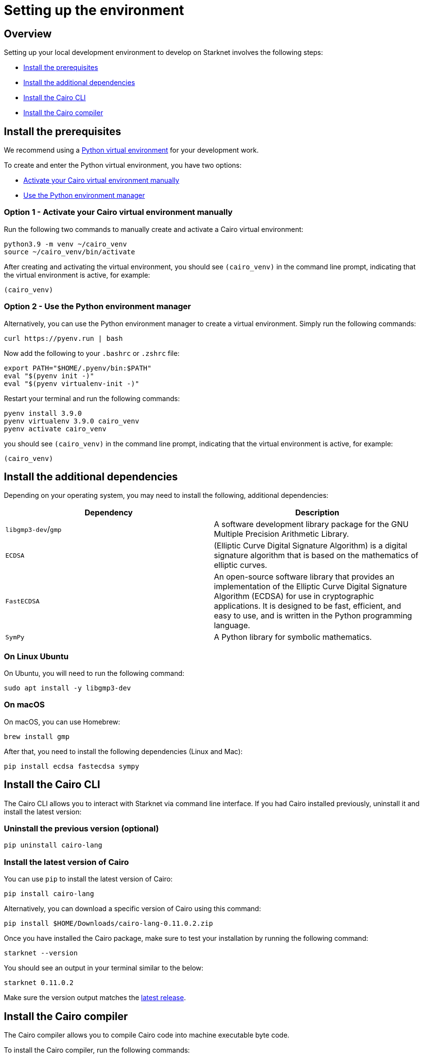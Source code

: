 [id="environment"]

# Setting up the environment

## Overview

Setting up your local development environment to develop on Starknet involves the following steps:

* xref:#_install_the_prerequisites[Install the prerequisites]
* xref:#_install_the_additional_dependencies[Install the additional dependencies]
* xref:#_install_the_cairo_cli[Install the Cairo CLI]
* xref:#_install_the_cairo_compiler[Install the Cairo compiler]


## Install the prerequisites

We recommend using a link:https://docs.python.org/3/library/venv.html[Python virtual environment]
for your development work.

To create and enter the Python virtual environment, you have two options:

* xref:#_option_1__activate_your_cairo_virtual_environment_manually[Activate your Cairo virtual environment manually]
* xref:#_option_2__use_the_python_environment_manager[Use the Python environment manager]


### Option 1 - Activate your Cairo virtual environment manually

Run the following two commands to manually create and activate a Cairo virtual environment:

[,Bash]
----
python3.9 -m venv ~/cairo_venv
source ~/cairo_venv/bin/activate
----

After creating and activating the virtual environment, you should see `(cairo_venv)` in the command line prompt, indicating that the virtual environment is active, for example:

[,Bash]
----
(cairo_venv)
----


### Option 2 - Use the Python environment manager

Alternatively, you can use the Python environment manager to create a virtual environment. Simply run the following commands:

[,Bash]
----
curl https://pyenv.run | bash
----

Now add the following to your `.bashrc` or `.zshrc` file:

[,Bash]
----
export PATH="$HOME/.pyenv/bin:$PATH"
eval "$(pyenv init -)"
eval "$(pyenv virtualenv-init -)"
----

Restart your terminal and run the following commands:

[,Bash]
----
pyenv install 3.9.0
pyenv virtualenv 3.9.0 cairo_venv
pyenv activate cairo_venv
----

you should see `(cairo_venv)` in the command line prompt, indicating that the virtual environment
is active, for example:

[,Bash]
----
(cairo_venv)
----

## Install the additional dependencies

Depending on your operating system, you may need to install the following, additional dependencies:
|===
|Dependency |Description

|`libgmp3-dev`/`gmp`|A software development library package for the GNU Multiple Precision Arithmetic
Library.
|`ECDSA` |(Elliptic Curve Digital Signature Algorithm) is a digital signature algorithm that is based on the mathematics of elliptic curves.
|`FastECDSA`|An open-source software library that provides an implementation of the Elliptic Curve
Digital Signature Algorithm (ECDSA) for use in cryptographic applications. It is designed to be fast, efficient, and easy to use, and is written in the Python programming language.
|`SymPy` |A Python library for symbolic mathematics.
|===


### On Linux Ubuntu
On Ubuntu, you will need to run the following command:

[,Bash]
----
sudo apt install -y libgmp3-dev
----

### On macOS
On macOS, you can use Homebrew:

[,Bash]
----
brew install gmp
----

After that, you need to install the following dependencies (Linux and Mac):

[,Bash]
----
pip install ecdsa fastecdsa sympy
----

## Install the Cairo CLI

The Cairo CLI allows you to interact with Starknet via command line interface. If you had
Cairo installed previously, uninstall it and install the latest version:

### Uninstall the previous version (optional)
[,Bash]
----
pip uninstall cairo-lang
----

### Install the latest version of Cairo

You can use `pip` to install the latest version of Cairo:

[,Bash]
----
pip install cairo-lang
----

Alternatively, you can download a specific version of Cairo using this command:

[,Bash]
----
pip install $HOME/Downloads/cairo-lang-0.11.0.2.zip
----

Once you have installed the Cairo package, make sure to test your installation by running the
following command:

[,Bash]
----
starknet --version
----

You should see an output in your terminal similar to the below:
[,Bash]
----
starknet 0.11.0.2
----

Make sure the version output matches the link:https://github.com/starkware-libs/cairo-lang/releases[latest release].

## Install the Cairo compiler

The Cairo compiler allows you to compile Cairo code into machine executable byte code.

To install the Cairo compiler, run the following commands:

### Step 1 - Clone the repository and set up the Cairo compiler

Go to your $HOME directory

[,Bash]
----
cd ~/
----

Clone the cairo Cairo 1 compiler to a folder called .cairo in your home directory

[,Bash]
----
git clone https://github.com/starkware-libs/cairo/ .cairo
cd .cairo/
git checkout tags/v1.0.0-alpha.6
cargo build --all --release
----

### Step 2 - Add the Cairo executables to your path

After building the Cairo binaries, add them to the PATH environment variable by adding the following line to your `.bashrc` or `.zshrc` file:

[,Bash]
----
export PATH="$HOME/.cairo/target/release:$PATH"
----

Then, open a new shell and check that the following command returns a version number:

[,Bash]
----
cairo-compile --version
----

Your output should look similar to the below:

[,Bash]
----
cairo-lang-compiler 1.0.0-alpha.6
----

You are now able to compile, deploy and interact with smart contracts on Starknet
